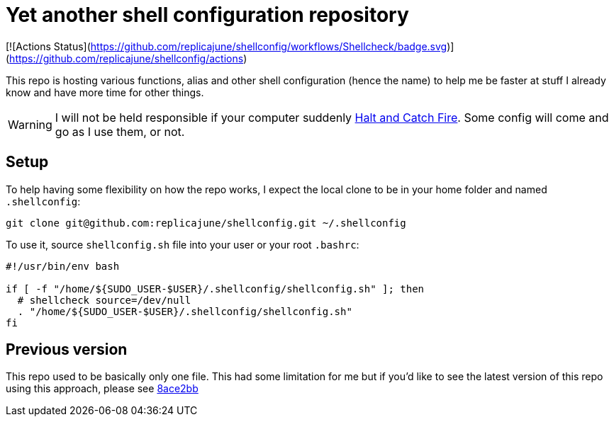 = Yet another shell configuration repository

[![Actions Status](https://github.com/replicajune/shellconfig/workflows/Shellcheck/badge.svg)](https://github.com/replicajune/shellconfig/actions)

This repo is hosting various functions, alias and other shell configuration (hence the name) to help me be faster at stuff I already know and have more time for other things.

WARNING: I will not be held responsible if your computer suddenly link:https://www.imdb.com/title/tt2543312[Halt and Catch Fire]. Some config will come and go as I use them, or not.

== Setup

To help having some flexibility on how the repo works, I expect the local clone to be in your home folder and named `.shellconfig`:

[sh]
----
git clone git@github.com:replicajune/shellconfig.git ~/.shellconfig
----

To use it, source `shellconfig.sh` file into your user or your root `.bashrc`:

[sh]
----
#!/usr/bin/env bash

if [ -f "/home/${SUDO_USER-$USER}/.shellconfig/shellconfig.sh" ]; then
  # shellcheck source=/dev/null
  . "/home/${SUDO_USER-$USER}/.shellconfig/shellconfig.sh"
fi
----

== Previous version

This repo used to be basically only one file. This had some limitation for me but if you'd like to see the latest version of this repo using this approach, please see link:https://github.com/replicajune/shellconfig/tree/8ace2bb94fb8ec1b1d82c84642e8cdeb793eba6c[8ace2bb]
